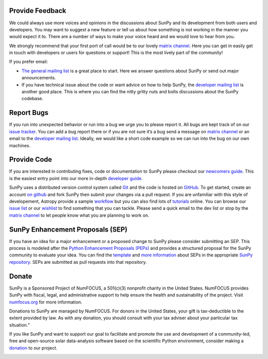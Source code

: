 Provide Feedback
================

We could always use more voices and opinions in the discussions about SunPy and its development from both users and developers.
You may want to suggest a new feature or tell us about how something is not working in the manner you would expect it to.
There are a number of ways to make your voice heard and we would love to hear from you.

We strongly recommend that your first port of call would be to our lovely `matrix channel`_.
Here you can get in easily get in touch with developers or users for questions or support!
This is the most lively part of the community!

If you prefer email:

-  `The general mailing list`_ is a great place to start. Here we answer questions about SunPy or send out major announcements.
-  If you have technical issue about the code or want advice on how to help SunPy, the `developer mailing list`_ is another good place.
   This is where you can find the nitty gritty nuts and bolts discussions about the SunPy codebase.

.. _The general mailing list: https://groups.google.com/forum/#!forum/sunpy
.. _developer mailing list: https://groups.google.com/forum/#!forum/sunpy-dev

Report Bugs
===========

If you run into unexpected behavior or run into a bug we urge you to please report it.
All bugs are kept track of on our `issue tracker`_.
You can add a bug report there or if you are not sure it’s a bug send a message on `matrix channel`_ or an email to the `developer mailing list`_.
Ideally, we would like a short code example so we can run into the bug on our own machines.

.. _issue tracker: https://github.com/sunpy/sunpy/issues
.. _developer mailing list: https://groups.google.com/forum/#!forum/sunpy-dev

Provide Code
============

If you are interested in contributing fixes, code or documentation to SunPy please checkout our `newcomers guide`_.
This is the easiest entry point into our more in-depth `developer guide`_.

SunPy uses a distributed version control system called `Git`_ and the code is hosted on `GitHub`_.
To get started, create an account `on github`_ and fork SunPy then submit your changes via a pull request.
If you are unfamiliar with this style of developement, Astropy provide a sample `workflow`_ but you can also find lots of `tutorials`_ online.
You can browse our `issue list`_ or our `wishlist`_ to find something that you can tackle.
Please send a quick email to the dev list or stop by the `matrix channel`_ to let people know what you are planning to work on.

.. _newcomers guide: https://docs.sunpy.org/en/latest/dev_guide/newcomers.html
.. _developer guide: https://docs.sunpy.org/en/stable/dev.html
.. _Git: https://git-scm.com
.. _GitHub: https://github.com/sunpy/sunpy/
.. _on github: https://help.github.com/en/articles/signing-up-for-a-new-github-account
.. _workflow: https://docs.astropy.org/en/stable/development/workflow/development_workflow.html#development-workflow
.. _tutorials: https://readwrite.com/2013/09/30/understanding-github-a-journey-for-beginners-part-1#awesm=~opUWunJA2PgPRq
.. _issue list: https://github.com/sunpy/sunpy/issues
.. _wishlist: https://github.com/sunpy/sunpy/issues?q=is%3Aissue+is%3Aopen+label%3A%22Feature+Request%22
.. _matrix channel: https://riot.im/app/#/room/#sunpy:openastronomy.org

SunPy Enhancement Proposals (SEP)
=================================

If you have an idea for a major enhancement or a proposed change to SunPy please consider submitting an SEP.
This process is modeled after the `Python Enhancement Proposals (PEPs)`_ and provides a structured proposal for the SunPy community to evaluate your idea.
You can find the `template`_ and `more information`_ about SEPs in the appropriate `SunPy repository`_. SEPs are submitted as pull requests into that repository.

.. _Python Enhancement Proposals (PEPs): https://legacy.python.org/dev/peps/
.. _template: https://github.com/sunpy/sunpy-SEP/blob/master/SEP-template.md
.. _more information: https://github.com/sunpy/sunpy-SEP/blob/master/SEP-0001.md
.. _SunPy repository: https://github.com/sunpy/sunpy-SEP

Donate
======

SunPy is a Sponsored Project of NumFOCUS, a 501(c)(3) nonprofit charity in the United States. NumFOCUS provides SunPy with fiscal, legal, and administrative support to help ensure the health and sustainability of the project. Visit `numfocus.org`_ for more information.

Donations to SunPy are managed by NumFOCUS. For donors in the United States, your gift is tax-deductible to the extent provided by law. As with any donation, you should consult with your tax adviser about your particular tax situation.”

If you like SunPy and want to support our goal to facilitate and promote the use and development of a community-led, free and open-source solar data-analysis software based on the scientific Python environment, consider making a `donation`_ to our project.

|numfocus-logo|

.. _numfocus.org: https://numfocus.org/
.. _donation: https://numfocus.salsalabs.org/donate-to-sunpy/index.html
.. |numfocus-logo| image:: _static/img/numfocus-logo.svg
   :target: https://numfocus.org/
